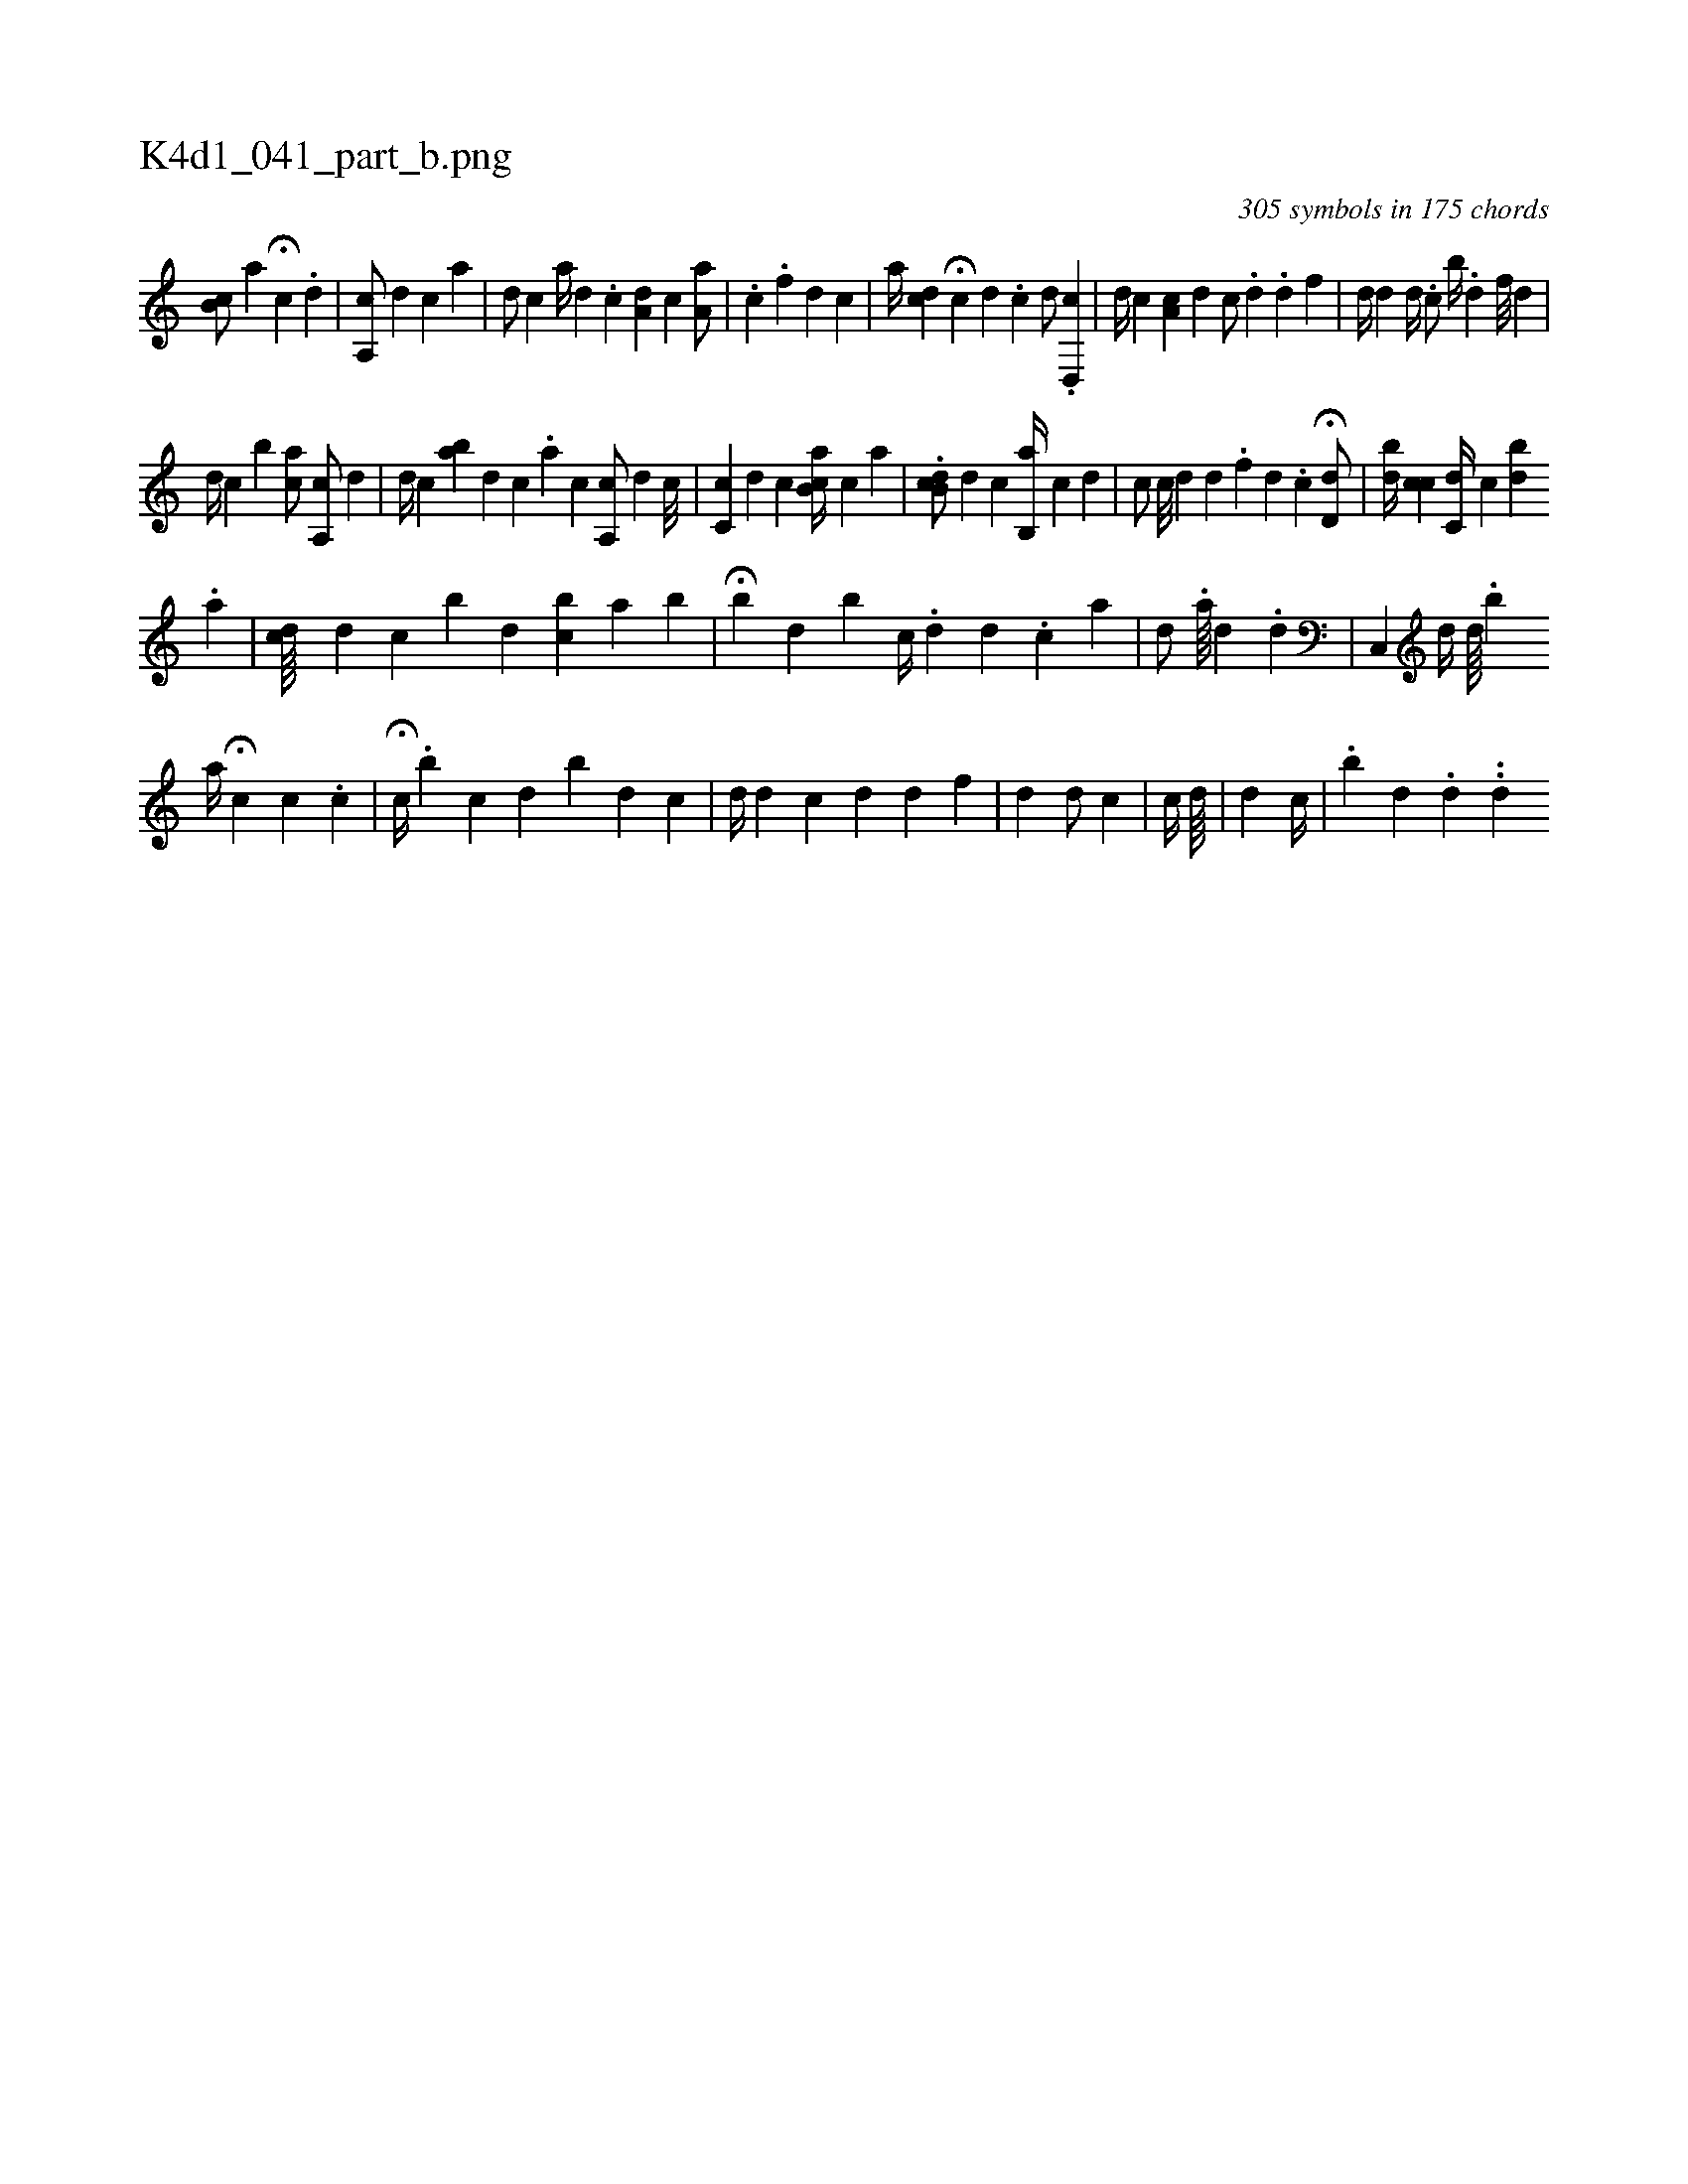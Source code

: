 X:1
%
%%titleleft true
%%tabaddflags 0
%%tabrhstyle grid
%
T:K4d1_041_part_b.png
C:305 symbols in 175 chords
L:1/4
K:italiantab
%
[,ib,c/] [,,a] H[,i//] [,,,,c] .[,,,d] |\
	[,a,,c/] [,,,,,d] [,,,,,c] [,,,,a] |\
	[,,,,d/] [,,,,c] [,,,a//] [,,,d] .[,,,c] [,,a,d] [,,,,c] [,,a,a/] |\
	.[,,,c] [,,,,i/] .[,,,f] [,,,,,d] [,,,,,c] |\
	[,,,#y] [,,,a//] [,,,,cd] H[c] [,d] .[,c] [,,,,d/] .[,d,,c] |\
	[d//] [c] [,a,c] [,,,d] [,,c/] .[,d] .[,d] [,,,f] |\
	[,,,#yd//] [,#y///] [,d] [,d//] .[c/] [,,,,,,b//] .[,d] [,f///] [,d] |
%
[d//] [c] [,ib] [ac/] [a,,c/] [,,,d] |\
	[,d//] [,c] [ba] [,d] [,c] .[,a] [,c] [,a,,c/] [,,,,d] [,,,c///] |\
	[,,,,i/] [,,c,c] [,,,d] [,,,c] [,ab,c//] [,,,,,c] [,a] [,h] [,#y] |\
	.[,db,c/] [,,,,d] [,,,,c] [,b,,a//] [,,,c] [,,,d] |\
	[,,,,,c/] [,,,,c///] [,,,,d] [,d] .[,f] [,d] .[,c] H[d,d/] |\
	[,,bd//] [,,,i/] [,,cc] [,,c,d//] [,c] [bd] 
%
.[a] |\
	[ii,cd////] [,,,d] [,,,c] [,,b] [,,,d] [,,bc] [,a] [,b] |\
	H[,,b#y//] [,,,d] [,,b] [,c//] .[,d] [,d] .[,c] [a] |\
	[d/] .[,i] [,a////] [,d] .[,,d] |\
	[,c,,#y/] [,d//] [,,d////] .[,,b] 
%
[,,a//] H[c] [c] .[,,,c] |\
	H[,#y/] [ic//] .[b] [,c] [,,,d] [,,b#y] [d] [c] |\
	[,,d//] [d] [c] [,d] [d] [f] [,,,,,i/] [,,#y] |\
	[,i] [,,,,i] [,,,#yd] [,,,,d/] [,,,,c] |\
	[,,,,c//] [,,,d////] [,,,#y] |\
	[i,,d] [,,,#y] [c//] |\
	.[,ib] [,,,d] .[,,d] ..[,,d] 
% number of items: 305


